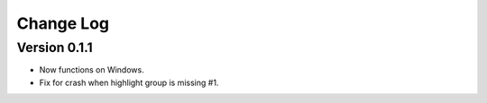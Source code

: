 ==========
Change Log
==========

Version 0.1.1
-------------

- Now functions on Windows.

- Fix for crash when highlight group is missing #1.
